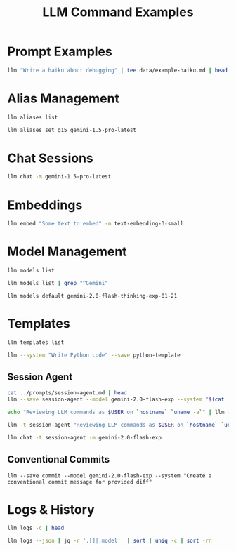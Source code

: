 #+TITLE: LLM Command Examples
#+PROPERTY: header-args :mkdirp yes :results output :exports both

* Prompt Examples
#+begin_src sh :tangle data/example-haiku.sh :mkdirp t
llm "Write a haiku about debugging" | tee data/example-haiku.md | head 
#+end_src

#+RESULTS:

* Alias Management 
#+begin_src sh 
llm aliases list
#+end_src

#+RESULTS:
#+begin_example
4o                  : gpt-4o
4o-mini             : gpt-4o-mini
3.5                 : gpt-3.5-turbo
chatgpt             : gpt-3.5-turbo
chatgpt-16k         : gpt-3.5-turbo-16k
3.5-16k             : gpt-3.5-turbo-16k
4                   : gpt-4
gpt4                : gpt-4
4-32k               : gpt-4-32k
gpt-4-turbo-preview : gpt-4-turbo
4-turbo             : gpt-4-turbo
4t                  : gpt-4-turbo
3.5-instruct        : gpt-3.5-turbo-instruct
chatgpt-instruct    : gpt-3.5-turbo-instruct
g15                 : gemini-1.5-pro-latest
ada                 : text-embedding-ada-002 (embedding)
ada-002             : text-embedding-ada-002 (embedding)
3-small             : text-embedding-3-small (embedding)
3-large             : text-embedding-3-large (embedding)
3-small-512         : text-embedding-3-small-512 (embedding)
3-large-256         : text-embedding-3-large-256 (embedding)
3-large-1024        : text-embedding-3-large-1024 (embedding)
#+end_example

#+begin_src sh 
llm aliases set g15 gemini-1.5-pro-latest
#+end_src

#+RESULTS:

* Chat Sessions
#+begin_src sh
llm chat -m gemini-1.5-pro-latest
#+end_src

* Embeddings
#+begin_src sh
llm embed "Some text to embed" -m text-embedding-3-small
#+end_src

#+RESULTS:

* Model Management
#+begin_src sh
llm models list 
#+end_src

#+RESULTS:
#+begin_example
OpenAI Chat: gpt-4o (aliases: 4o)
OpenAI Chat: gpt-4o-mini (aliases: 4o-mini)
OpenAI Chat: gpt-4o-audio-preview
OpenAI Chat: gpt-4o-audio-preview-2024-12-17
OpenAI Chat: gpt-4o-audio-preview-2024-10-01
OpenAI Chat: gpt-4o-mini-audio-preview
OpenAI Chat: gpt-4o-mini-audio-preview-2024-12-17
OpenAI Chat: gpt-3.5-turbo (aliases: 3.5, chatgpt)
OpenAI Chat: gpt-3.5-turbo-16k (aliases: chatgpt-16k, 3.5-16k)
OpenAI Chat: gpt-4 (aliases: 4, gpt4)
OpenAI Chat: gpt-4-32k (aliases: 4-32k)
OpenAI Chat: gpt-4-1106-preview
OpenAI Chat: gpt-4-0125-preview
OpenAI Chat: gpt-4-turbo-2024-04-09
OpenAI Chat: gpt-4-turbo (aliases: gpt-4-turbo-preview, 4-turbo, 4t)
OpenAI Chat: o1
OpenAI Chat: o1-2024-12-17
OpenAI Chat: o1-preview
OpenAI Chat: o1-mini
OpenAI Completion: gpt-3.5-turbo-instruct (aliases: 3.5-instruct, chatgpt-instruct)
GeminiPro: gemini-pro
GeminiPro: gemini-1.5-pro-latest (aliases: g15)
GeminiPro: gemini-1.5-flash-latest
GeminiPro: gemini-1.5-pro-001
GeminiPro: gemini-1.5-flash-001
GeminiPro: gemini-1.5-pro-002
GeminiPro: gemini-1.5-flash-002
GeminiPro: gemini-1.5-flash-8b-latest
GeminiPro: gemini-1.5-flash-8b-001
GeminiPro: gemini-exp-1114
GeminiPro: gemini-exp-1121
GeminiPro: gemini-exp-1206
GeminiPro: gemini-2.0-flash-exp
GeminiPro: learnlm-1.5-pro-experimental
GeminiPro: gemini-2.0-flash-thinking-exp-1219
GeminiPro: gemini-2.0-flash-thinking-exp-01-21
Default: gpt-4o-mini
#+end_example

#+begin_src sh 
llm models list | grep "^Gemini"
#+end_src

#+RESULTS:
#+begin_example
GeminiPro: gemini-pro
GeminiPro: gemini-1.5-pro-latest (aliases: g15)
GeminiPro: gemini-1.5-flash-latest
GeminiPro: gemini-1.5-pro-001
GeminiPro: gemini-1.5-flash-001
GeminiPro: gemini-1.5-pro-002
GeminiPro: gemini-1.5-flash-002
GeminiPro: gemini-1.5-flash-8b-latest
GeminiPro: gemini-1.5-flash-8b-001
GeminiPro: gemini-exp-1114
GeminiPro: gemini-exp-1121
GeminiPro: gemini-exp-1206
GeminiPro: gemini-2.0-flash-exp
GeminiPro: learnlm-1.5-pro-experimental
GeminiPro: gemini-2.0-flash-thinking-exp-1219
GeminiPro: gemini-2.0-flash-thinking-exp-01-21
#+end_example


#+begin_src shell
llm models default gemini-2.0-flash-thinking-exp-01-21
#+end_src


#+RESULTS:

* Templates
#+begin_src sh
llm templates list
#+end_src

#+RESULTS:
#+begin_example
clojure-function : system: Write a pure Clojure function following functional...
commit           : system: Create a conventional commit message for provided ...
elisp-function   : system: Write an Emacs Lisp function following elisp conve...
go-function      : system: Write an idiomatic Go function following Go style ...
js-function      : system: Write a modern JavaScript function using ES6+ feat...
python-function  : system: Write a clean, well-documented Python function tha...
python-template  : system: Write Python code
rust-function    : system: Write a safe Rust function with proper error handl...
scheme-function  : system: Write a Scheme function following R6RS conventions...
session-agent    : system: # Session Agent v1.0 A context-aware workflow trac...
#+end_example

#+begin_src sh 
llm --system "Write Python code" --save python-template
#+end_src

#+RESULTS:

** Session Agent 

#+begin_src sh
cat ../prompts/session-agent.md | head
llm --save session-agent --model gemini-2.0-flash-exp --system "$(cat ../prompts/session-agent.md)"
#+end_src

#+RESULTS:
#+begin_example
# Session Agent v1.0
A context-aware workflow tracking and task management system that integrates with Workspace, Keep, and Gemini.

## Core Principles
1. Default to silent logging with timestamps
2. Minimize unnecessary responses
3. Preserve essential context
4. Maintain state across platforms
5. Allow meta-level configuration

#+end_example


#+begin_src sh 
echo "Reviewing LLM commands as $USER on `hostname` `uname -a`" | llm -t session-agent | head 
#+end_src

#+begin_src sh 
llm -t session-agent "Reviewing LLM commands as $USER on `hostname` `uname -a`" | head 
#+end_src

#+RESULTS:

#+begin_src sh 
llm chat -t session-agent -m gemini-2.0-flash-exp
#+end_src

#+RESULTS:
** Conventional Commits

#+begin_src shell
llm --save commit --model gemini-2.0-flash-exp --system "Create a conventional commit message for provided diff"
#+end_src

#+RESULTS:
#+begin_src shell
git diff --staged | llm -t commit 

#+end_src


* Logs & History
#+begin_src sh
llm logs -c | head
#+end_src

#+RESULTS:
#+begin_example
# 2025-01-31T19:09:40    conversation: 01jjywa3kq08xjmbkwrfqrqnmv

Model: **gemini-2.0-flash-thinking-exp-01-21**

## Prompt:

Reviewing LLM commands as jwalsh on jasons-mbp-2.lan Darwin jasons-mbp-2.lan 19.6.0 Darwin Kernel Version 19.6.0: Tue Jun 21 21:18:39 PDT 2022; root:xnu-6153.141.66~1/RELEASE_X86_64 x86_64

## System:

#+end_example

#+begin_src sh 
 llm logs --json | jq -r '.[]|.model'  | sort | uniq -c | sort -rn
#+end_src

#+RESULTS:
:    2 gemini-2.0-flash-thinking-exp-01-21
:    1 gemini-1.5-pro-latest

